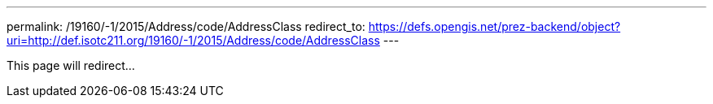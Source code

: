 ---
permalink: /19160/-1/2015/Address/code/AddressClass
redirect_to: https://defs.opengis.net/prez-backend/object?uri=http://def.isotc211.org/19160/-1/2015/Address/code/AddressClass
---

This page will redirect...
